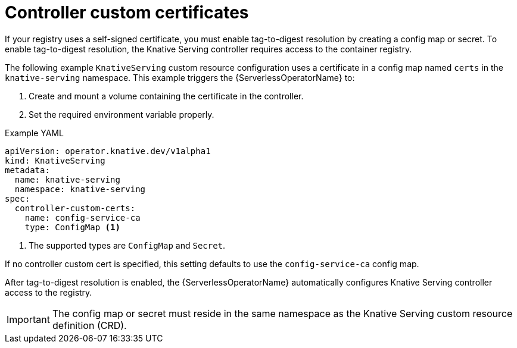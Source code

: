 // Module included in the following assemblies
//
// * serverless/admin_guide/serverless-configuration.adoc

:_content-type: REFERENCE
[id="knative-serving-controller-custom-certs_{context}"]
= Controller custom certificates

If your registry uses a self-signed certificate, you must enable tag-to-digest resolution by creating a config map or secret. To enable tag-to-digest resolution, the Knative Serving controller requires access to the container registry.

The following example `KnativeServing` custom resource configuration uses a certificate in a config map named `certs` in the `knative-serving` namespace.
This example triggers the {ServerlessOperatorName} to:

. Create and mount a volume containing the certificate in the controller.
. Set the required environment variable properly.

.Example YAML
[source,yaml]
----
apiVersion: operator.knative.dev/v1alpha1
kind: KnativeServing
metadata:
  name: knative-serving
  namespace: knative-serving
spec:
  controller-custom-certs:
    name: config-service-ca
    type: ConfigMap <1>
----
<1> The supported types are `ConfigMap` and `Secret`.

If no controller custom cert is specified, this setting defaults to use the `config-service-ca` config map.

After tag-to-digest resolution is enabled, the {ServerlessOperatorName} automatically configures Knative Serving controller access to the registry.

[IMPORTANT]
====
The config map or secret must reside in the same namespace as the Knative Serving custom resource definition (CRD).
====
